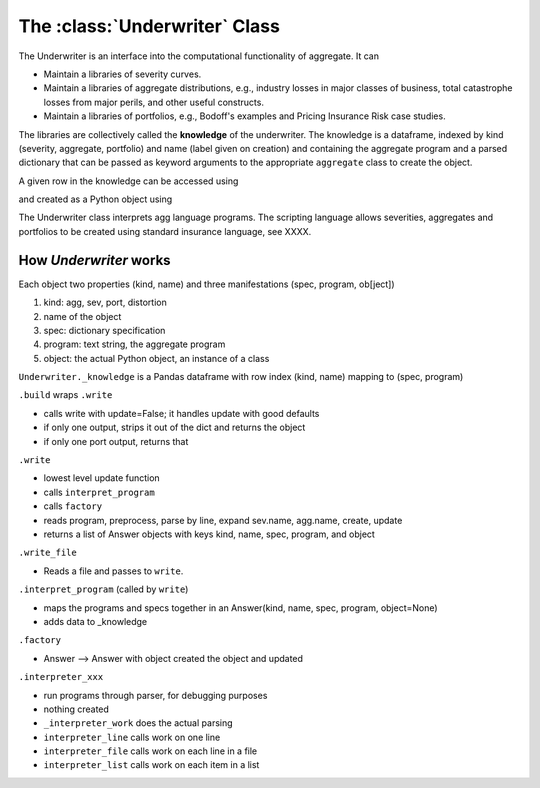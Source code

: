 .. _2_x_underwriter:

The :class:`Underwriter` Class
===============================

The Underwriter is an interface into the computational functionality of aggregate. It can

* Maintain a libraries of severity curves.
* Maintain a libraries of aggregate distributions, e.g., industry losses in major classes of business, total catastrophe losses from major perils, and other useful constructs.
* Maintain a libraries of portfolios, e.g., Bodoff's examples and Pricing Insurance Risk case studies.

The libraries are collectively called the **knowledge** of the underwriter. The knowledge is a dataframe, indexed by kind (severity, aggregate, portfolio) and name (label given on creation) and containing the aggregate program and a parsed dictionary that can be passed as keyword arguments to the appropriate ``aggregate`` class to create the object.

.. ipython:: python
    :okwarning:

    from aggregate import build
    build.knowledge.head()



A given row in the knowledge can be accessed using

.. ipython:: python
    :okwarning:

    build['A.Traffic']

and created as a Python object using

.. ipython:: python
    :okwarning:

    a = build('A.Traffic')
    a

The Underwriter class interprets agg language programs. The scripting language allows severities, aggregates and portfolios to be created using standard insurance language, see XXXX.





How `Underwriter` works
-----------------------


Each object two properties (kind, name) and three manifestations (spec, program, ob[ject])

1. kind: agg, sev, port, distortion
2. name of the object
3. spec: dictionary specification
4. program: text string, the aggregate program
5. object: the actual Python object, an instance of a class

``Underwriter._knowledge`` is a Pandas dataframe with row index (kind, name) mapping to (spec, program)

``.build`` wraps ``.write``

* calls write with update=False; it handles update with good defaults
* if only one output, strips it out of the dict and returns the object
* if only one port output, returns that

``.write``

* lowest level update function
* calls ``interpret_program``
* calls ``factory``
* reads program, preprocess, parse by line, expand sev.name, agg.name, create, update
* returns a list of Answer objects with  keys kind, name, spec, program, and object

``.write_file``

* Reads a file and passes to ``write``.

``.interpret_program`` (called by ``write``)

* maps the programs and specs together in an Answer(kind, name, spec, program, object=None)
* adds data to _knowledge

``.factory``

* Answer --> Answer with object created  the object and updated

``.interpreter_xxx``

* run programs through parser, for debugging purposes
* nothing created
* ``_interpreter_work`` does the actual parsing
* ``interpreter_line`` calls work on one line
* ``interpreter_file`` calls work on each line in a file
* ``interpreter_list`` calls work on each item in a list

